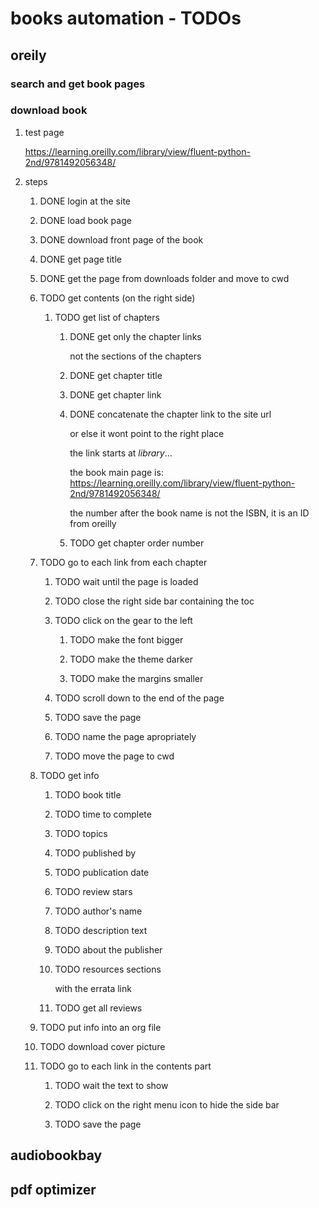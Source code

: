 * books automation - TODOs
** oreily
*** search and get book pages
*** download book
**** test page
https://learning.oreilly.com/library/view/fluent-python-2nd/9781492056348/
**** steps
***** DONE login at the site
***** DONE load book page
***** DONE download front page of the book
***** DONE get page title
***** DONE get the page from downloads folder and move to cwd
***** TODO get contents (on the right side)
****** TODO get list of chapters
******* DONE get only the chapter links
not the sections of the chapters
******* DONE get chapter title
******* DONE get chapter link
******* DONE concatenate the chapter link to the site url
or else it wont point to the right place

the link starts at /library/...

the book main page is:
https://learning.oreilly.com/library/view/fluent-python-2nd/9781492056348/

the number after the book name is not the ISBN, it is an ID from oreilly
******* TODO get chapter order number
***** TODO go to each link from each chapter
****** TODO wait until the page is loaded
****** TODO close the right side bar containing the toc
****** TODO click on the gear to the left
******* TODO make the font bigger
******* TODO make the theme darker
******* TODO make the margins smaller
****** TODO scroll down to the end of the page
****** TODO save the page
****** TODO name the page apropriately
****** TODO move the page to cwd

***** TODO get info
****** TODO book title
****** TODO time to complete
****** TODO topics
****** TODO published by
****** TODO publication date
****** TODO review stars
****** TODO author's name
****** TODO description text
****** TODO about the publisher
****** TODO resources sections
with the errata link
****** TODO get all reviews
***** TODO put info into an org file
***** TODO download cover picture
***** TODO go to each link in the contents part
****** TODO wait the text to show
****** TODO click on the right menu icon to hide the side bar
****** TODO save the page
** audiobookbay
** pdf optimizer
